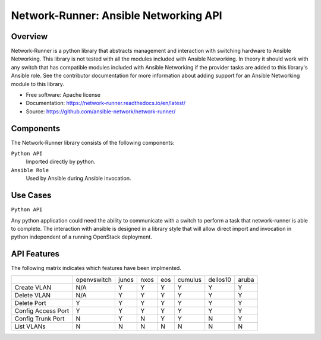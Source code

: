 ======================================
Network-Runner: Ansible Networking API
======================================

Overview
--------
Network-Runner is a python library that abstracts management and
interaction with switching hardware to Ansible Networking. This library is not
tested with all the modules included with Ansible Networking. In theory it
should work with any switch that has compatible modules included with Ansible
Networking if the provider tasks are added to this library's Ansible role.
See the contributor documentation for more information
about adding support for an Ansible Networking module to this library.

* Free software: Apache license
* Documentation: https://network-runner.readthedocs.io/en/latest/
* Source: https://github.com/ansible-network/network-runner/

Components
----------
The Network-Runner library consists of the following components:

``Python API``
  Imported directly by python.

``Ansible Role``
  Used by Ansible during Ansible invocation.

Use Cases
---------
``Python API``

Any python application could need the ability to communicate with a switch
to perform a task that network-runner is able to complete. The interaction
with ansible is designed in a library style that will allow direct import and
invocation in python independent of a running OpenStack deployment.

API Features
------------
The following matrix indicates which features have been implmented.

+--------------------+-------------+-------+------+-----+---------+----------+-------+
|                    | openvswitch | junos | nxos | eos | cumulus | dellos10 | aruba |
+--------------------+-------------+-------+------+-----+---------+----------+-------+
| Create VLAN        |     N/A     |   Y   |  Y   |  Y  |    Y    |    Y     |   Y   |
+--------------------+-------------+-------+------+-----+---------+----------+-------+
| Delete VLAN        |     N/A     |   Y   |  Y   |  Y  |    Y    |    Y     |   Y   |
+--------------------+-------------+-------+------+-----+---------+----------+-------+
| Delete Port        |      Y      |   Y   |  Y   |  Y  |    Y    |    Y     |   Y   |
+--------------------+-------------+-------+------+-----+---------+----------+-------+
| Config Access Port |      Y      |   Y   |  Y   |  Y  |    Y    |    Y     |   Y   |
+--------------------+-------------+-------+------+-----+---------+----------+-------+
| Config Trunk Port  |      N      |   Y   |  N   |  Y  |    Y    |    N     |   Y   |
+--------------------+-------------+-------+------+-----+---------+----------+-------+
| List VLANs         |      N      |   N   |  N   |  N  |    N    |    N     |   N   |
+--------------------+-------------+-------+------+-----+---------+----------+-------+
